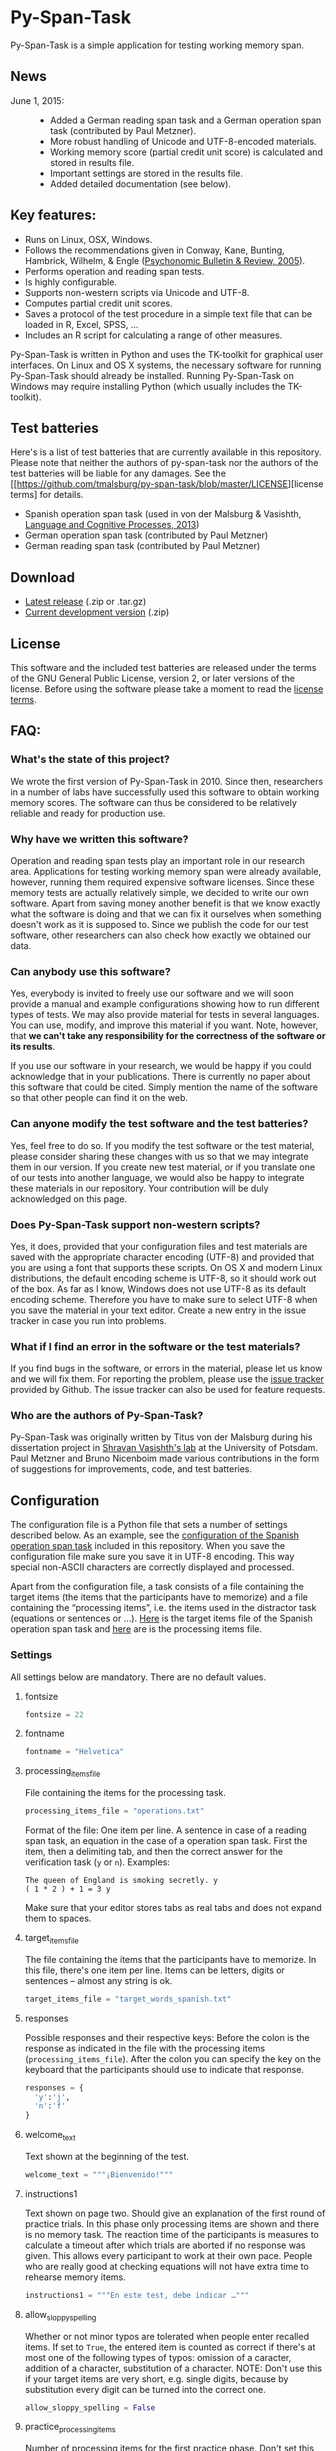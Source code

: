 * Py-Span-Task

Py-Span-Task is a simple application for testing working memory span.

** News

- June 1, 2015: ::
  - Added a German reading span task and a German operation span task (contributed by Paul Metzner).
  - More robust handling of Unicode and UTF-8-encoded materials.
  - Working memory score (partial credit unit score) is calculated and stored in results file.
  - Important settings are stored in the results file.
  - Added detailed documentation (see below).

** Key features:

- Runs on Linux, OSX, Windows.
- Follows the recommendations given in Conway, Kane, Bunting, Hambrick, Wilhelm, & Engle ([[http://link.springer.com/article/10.3758/BF03196772][Psychonomic Bulletin & Review, 2005]]).
- Performs operation and reading span tests.
- Is highly configurable.
- Supports non-western scripts via Unicode and UTF-8.
- Computes partial credit unit scores.
- Saves a protocol of the test procedure in a simple text file that can be loaded in R, Excel, SPSS, …
- Includes an R script for calculating a range of other measures.

Py-Span-Task is written in Python and uses the TK-toolkit for graphical user interfaces.  On Linux and OS X systems, the necessary software for running Py-Span-Task should already be installed.  Running Py-Span-Task on Windows may require installing Python (which usually includes the TK-toolkit).

** Test batteries

Here's is a list of test batteries that are currently available in this repository.  Please note that neither the authors of py-span-task nor the authors of the test batteries will be liable for any damages.  See the [[https://github.com/tmalsburg/py-span-task/blob/master/LICENSE][license terms] for details.

- Spanish operation span task (used in von der Malsburg & Vasishth, [[http://www.tandfonline.com/doi/abs/10.1080/01690965.2012.728232][Language and Cognitive Processes, 2013]])
- German operation span task (contributed by Paul Metzner)
- German reading span task (contributed by Paul Metzner)

** Download

- [[https://github.com/tmalsburg/py-span-task/releases/tag/v2.0][Latest release]] (.zip or .tar.gz)
- [[https://github.com/tmalsburg/py-span-task/archive/master.zip][Current development version]] (.zip)

** License

This software and the included test batteries are released under the terms of the GNU General Public License, version 2, or later versions of the license.  Before using the software please take a moment to read the [[https://github.com/tmalsburg/py-span-task/blob/master/LICENSE][license terms]].

** FAQ:

*** What's the state of this project?

We wrote the first version of Py-Span-Task in 2010.  Since then, researchers in a number of labs have successfully used this software to obtain working memory scores.  The software can thus be considered to be relatively reliable and ready for production use.

*** Why have we written this software?

Operation and reading span tests play an important role in our research area.  Applications for testing working memory span were already available, however, running them required expensive software licenses.  Since these memory tests are actually relatively simple, we decided to write our own software.  Apart from saving money another benefit is that we know exactly what the software is doing and that we can fix it ourselves when something doesn't work as it is supposed to.  Since we publish the code for our test software, other researchers can also check how exactly we obtained our data.

*** Can anybody use this software?

Yes, everybody is invited to freely use our software and we will soon provide a manual and example configurations showing how to run different types of tests.  We may also provide material for tests in several languages.  You can use, modify, and improve this material if you want.  Note, however, that *we can't take any responsibility for the correctness of the software or its results*.

If you use our software in your research, we would be happy if you could acknowledge that in your publications.  There is currently no paper about this software that could be cited.  Simply mention the name of the software so that other people can find it on the web.

*** Can anyone modify the test software and the test batteries?

Yes, feel free to do so.  If you modify the test software or the test material, please consider sharing these changes with us so that we may integrate them in our version.  If you create new test material, or if you translate one of our tests into another language, we would also be happy to integrate these materials in our repository.  Your contribution will be duly acknowledged on this page.

*** Does Py-Span-Task support non-western scripts?

Yes, it does, provided that your configuration files and test materials are saved with the appropriate character encoding (UTF-8) and provided that you are using a font that supports these scripts.  On OS X and modern Linux distributions, the default encoding scheme is UTF-8, so it should work out of the box.  As far as I know, Windows does not use UTF-8 as its default encoding scheme.  Therefore you have to make sure to select UTF-8 when you save the material in your text editor.  Create a new entry in the issue tracker in case you run into problems.

*** What if I find an error in the software or the test materials?

If you find bugs in the software, or errors in the material, please let us know and we will fix them.  For reporting the problem, please use the [[https://github.com/tmalsburg/py-span-task/issues][issue tracker]] provided by Github.  The issue tracker can also be used for feature requests.

*** Who are the authors of Py-Span-Task?

Py-Span-Task was originally written by Titus von der Malsburg during his dissertation project in [[http://www.ling.uni-potsdam.de/~vasishth/][Shravan Vasishth's lab]] at the University of Potsdam.  Paul Metzner and Bruno Nicenboim made various contributions in the form of suggestions for improvements, code, and test batteries.

** Configuration

The configuration file is a Python file that sets a number of settings described below.  As an example, see the [[https://github.com/tmalsburg/py-span-task/blob/master/SpanishOperationSpan-MalsburgVasishth2013/configuration.py][configuration of the Spanish operation span task]] included in this repository.  When you save the configuration file make sure you save it in UTF-8 encoding.  This way special non-ASCII characters are correctly displayed and processed.

Apart from the configuration file, a task consists of a file containing the target items (the items that the participants have to memorize) and a file containing the “processing items”, i.e. the items used in the distractor task (equations or sentences or …).  [[https://github.com/tmalsburg/py-span-task/blob/master/SpanishOperationSpan-MalsburgVasishth2013/target_words_spanish.txt][Here]] is the target items file of the Spanish operation span task and [[https://github.com/tmalsburg/py-span-task/blob/master/SpanishOperationSpan-MalsburgVasishth2013/operations.txt][here]] are is the processing items file.

*** Settings

All settings below are mandatory.  There are no default values.

**** fontsize

#+BEGIN_SRC python
fontsize = 22
#+END_SRC

**** fontname

#+BEGIN_SRC python
fontname = "Helvetica"
#+END_SRC

**** processing_items_file

File containing the items for the processing task.

#+BEGIN_SRC python
processing_items_file = "operations.txt"
#+END_SRC

Format of the file:   One item per line.  A sentence in case of a reading span task, an equation in the case of a operation span task.  First the item, then a delimiting tab, and then the correct answer for the verification task (=y= or =n=).  Examples:

#+BEGIN_EXAMPLE
  The queen of England is smoking secretly.	y
  ( 1 * 2 ) + 1 = 3	y
#+END_EXAMPLE

Make sure that your editor stores tabs as real tabs and does not expand them to spaces.

**** target_items_file

The file containing the items that the participants have to memorize.  In this file, there's one item per line.  Items can be letters, digits or sentences -- almost any string is ok.

#+BEGIN_SRC python
target_items_file = "target_words_spanish.txt"
#+END_SRC

**** responses

Possible responses and their respective keys: Before the colon is the response as indicated in the file with the processing items (=processing_items_file=).  After the colon you can specify the key on the keyboard that the participants should use to indicate that response.

#+BEGIN_SRC python
responses = {
  'y':'j',
  'n':'f'
}
#+END_SRC

**** welcome_text

Text shown at the beginning of the test.

#+BEGIN_SRC python
welcome_text = """¡Bienvenido!"""
#+END_SRC

**** instructions1

Text shown on page two.  Should give an explanation of the first round of practice trials.  In this phase only processing items are shown and there is no memory task.  The reaction time of the participants is measures to calculate a timeout after which trials are aborted if no response was given.  This allows every participant to work at their own pace.  People who are really good at checking equations will not have extra time to rehearse memory items.

#+BEGIN_SRC python
instructions1 = """En este test, debe indicar …"""
#+END_SRC

**** allow_sloppy_spelling

Whether or not minor typos are tolerated when people enter recalled items.  If set to =True=, the entered item is counted as correct if there's at most one of the following types of typos: omission of a caracter, addition of a character, substitution of a character. NOTE: Don't use this if your target items are very short, e.g. single digits, because by substitution every digit can be turned into the correct one.

#+BEGIN_SRC python
allow_sloppy_spelling = False
#+END_SRC

**** practice_processing_items

Number of processing items for the first practice phase.  Don't set this number too low.  The reaction times are measured during these practice trials and the mean + =time_out_factor= * SD is used as timeout during the actual test.

#+BEGIN_SRC python
practice_processing_items = 2
#+END_SRC

**** time_out_factor

The factor multiplied with the standard deviation plus the mean reaction time for the practice trials is the timeout, i.e. the time after which the presentation of the processing item is interrupted and the response is counted as wrong.

#+BEGIN_SRC python
time_out_factor = 2.5
#+END_SRC

**** time_out_message

Text shown when a participant took too much time to judge a processing item.

#+BEGIN_SRC python
time_out_message = """¡Demasiado lento!"""
#+END_SRC

**** measure_time_after_trial

When first exposed to the task, participants often take much longer than later.  Therefore, it's advisable to measure processing time only after a number of practice trials.  This variable controls when the measurements start.

#+BEGIN_SRC python
measure_time_after_trial = 3
#+END_SRC

**** heed_order

If the order of recalled items does not matter, set this to =False=.  If recalled items should be entered in the order in which they were presented, set this to =True=.  Items that are correctly recalled but in the wrong position will then not count towards the score.

#+BEGIN_SRC python
heed_order = False
#+END_SRC

**** pseudo_random_targets

This controls the order in which target items are presented.  Either the list of items is shuffled and then each element is presented one after the other.  When the list is finished it is shuffled again and the process starts all over.  Set =pseudo_random_targets= to =True= to get this behavior.  If set to =False=, items are drawn randomly from the set of all items.  The crucial difference is that an item can appear in two consecutive trials then.  If there are only a few target items, say the digits from 0 to 9, then true random selection is preferable.  Otherwise, people can easily guess: if they saw 1, 3, 5, 7, 9 in the last trial, they can guess that in the next they will see 0, 2, 4, 6, 8.  If the number of target item is large, shuffled presentation is better, because it avoids repetitions.

#+BEGIN_SRC python
pseudo_random_targets = True
#+END_SRC

**** instructions2

Text shown after the first practice phase.  Introduces the combined task with processing items /and/ target items for memorization.  This phase gives participants a feeling for the timeout and gives them a chance to ask question before the main test begins.

#+BEGIN_SRC python
instructions2 = """En la segunda parte, …"""
#+END_SRC

**** practice_levels

In each trial, a number of processing and target items are shown.  This variable specifies which numbers of items are presented, in the example below, either two or four.  The order of the numbers doesn't matter.

#+BEGIN_SRC python
practice_levels = (2, 4)
#+END_SRC

**** practice_items_per_level

Number of trials in the second practice phase per level.  In the present example, there would be 6 practice trials because there are 2 levels (2 and 4) and 3 trials per level.

#+BEGIN_SRC python
practice_items_per_level = 3
#+END_SRC

**** practice_correct_response

Response given in the second practice phase if a processing items was correctly judged.  (No feedback will be given during the main experiment.)

#+BEGIN_SRC python
practice_correct_response = """¡Muy bien!"""
#+END_SRC

**** practice_incorrect_response

Response given in the second practice phase if a processing items was incorrectly judged.  (No feedback will be given during the main experiment.)

#+BEGIN_SRC python
practice_incorrect_response = """¡Lo siento, incorrecto!"""
#+END_SRC

**** practice_summary

Summary presented when the second practice phase is finished.

#+BEGIN_SRC python
practice_summary = """De %(total)s operaciones, ha obtenido %(correct)s
respuestas correctas.

Presione la barra espaciadora para continuar."""
#+END_SRC

**** instructions3

This text appear after the familiarization period (phase two) and prepares participants for the main test.

#+BEGIN_SRC python
instructions3 = """En este momento ya debe …"""
#+END_SRC

**** levels

The levels of memory load that are tested in the main test.  The same as =practice_levels=.  Order doesn't matter.

#+BEGIN_SRC python
levels = (2, 3, 4, 5, 6)
#+END_SRC

**** items_per_level

Number of trials per level in the main test.  Like =practice_items_per_level=.

#+BEGIN_SRC python
items_per_level = 1
#+END_SRC

**** next_message

Text shown before each trial.

#+BEGIN_SRC python
next_message = """Cuando esté preparado, sitúe los dedos índice sobre las teclas marcadas y presione la barra espaciadora con el dedo pulgar para continuar."""
#+END_SRC

**** finished_message

Text shown when the main test is finished.

#+BEGIN_SRC python
finished_message = """¡Bien hecho!

Presione la barra espaciadora para continuar."""
#+END_SRC

**** target_display_time

Specifies how the target items will be displayed (in milliseconds).

#+BEGIN_SRC python
target_display_time = 1000
#+END_SRC

**** response_display_time

Specifies how long the feedback (correct or wrong) will be displayed during the practice trials.

#+BEGIN_SRC python
response_display_time = 1000
#+END_SRC

**** good_bye_text

Text shown after at the end of the test.

#+BEGIN_SRC python
good_bye_text = """¡Gracias por su colaboración!"""
#+END_SRC
